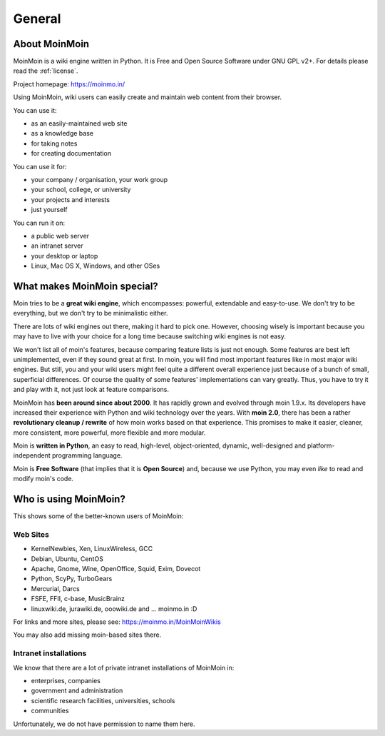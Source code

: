 =======
General
=======

About MoinMoin
--------------
MoinMoin is a wiki engine written in Python. It is Free and Open Source
Software under GNU GPL v2+. For details please read the :ref:`license`.

Project homepage: https://moinmo.in/

Using MoinMoin, wiki users can easily create and maintain web content from
their browser.

You can use it:

* as an easily-maintained web site
* as a knowledge base
* for taking notes
* for creating documentation

You can use it for:

* your company / organisation, your work group
* your school, college, or university
* your projects and interests
* just yourself

You can run it on:

* a public web server
* an intranet server
* your desktop or laptop
* Linux, Mac OS X, Windows, and other OSes


What makes MoinMoin special?
----------------------------
Moin tries to be a **great wiki engine**, which encompasses: powerful, extendable and
easy-to-use. We don't try to be everything, but we don't try to be
minimalistic either.

There are lots of wiki engines out there, making it hard to pick one.
However, choosing wisely is important because you may have to live with
your choice for a long time because switching wiki engines is not easy.

We won't list all of moin's features, because comparing feature lists
is just not enough. Some features are best left unimplemented,
even if they sound great at first. In moin, you will find most
important features like in most major wiki engines. But still, you and your wiki
users might feel quite a different overall experience just because of a bunch
of small, superficial differences. Of course the quality of some features'
implementations can vary greatly. Thus, you have to
try it and play with it, not just look at feature comparisons.

MoinMoin has **been around since about 2000**.
It has rapidly grown and evolved through moin 1.9.x. Its developers have
increased their experience with Python and wiki technology over the years.
With **moin 2.0**, there has been a rather **revolutionary cleanup / rewrite**
of how moin works based on that experience. This promises to make it easier,
cleaner, more consistent, more powerful, more flexible and more
modular.

Moin is **written in Python**, an easy to read, high-level, object-oriented,
dynamic, well-designed and platform-independent programming language.

Moin is **Free Software** (that implies that it is **Open Source**) and,
because we use Python, you may even *like* to read and modify moin's code.


Who is using MoinMoin?
----------------------
This shows some of the better-known users of MoinMoin:

Web Sites
~~~~~~~~~
* KernelNewbies, Xen, LinuxWireless, GCC
* Debian, Ubuntu, CentOS
* Apache, Gnome, Wine, OpenOffice, Squid, Exim, Dovecot
* Python, ScyPy, TurboGears
* Mercurial, Darcs
* FSFE, FFII, c-base, MusicBrainz
* linuxwiki.de, jurawiki.de, ooowiki.de and ... moinmo.in :D

For links and more sites, please see: https://moinmo.in/MoinMoinWikis

You may also add missing moin-based sites there.


Intranet installations
~~~~~~~~~~~~~~~~~~~~~~
We know that there are a lot of private intranet installations of
MoinMoin in:

* enterprises, companies
* government and administration
* scientific research facilities, universities, schools
* communities

Unfortunately, we do not have permission to name them here.
